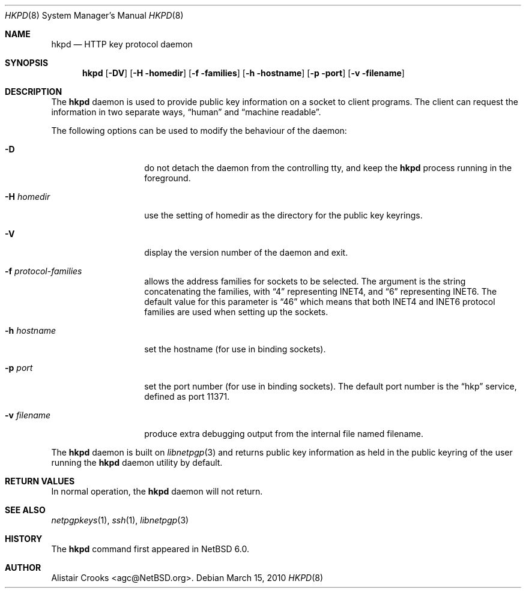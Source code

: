 .\" $NetBSD: hkpd.8,v 1.1 2010/03/16 00:22:52 agc Exp $
.\"
.\" Copyright (c) 2009,2010 The NetBSD Foundation, Inc.
.\" All rights reserved.
.\"
.\" This manual page is derived from software contributed to
.\" The NetBSD Foundation by Alistair Crooks (agc@NetBSD.org).
.\"
.\" Redistribution and use in source and binary forms, with or without
.\" modification, are permitted provided that the following conditions
.\" are met:
.\" 1. Redistributions of source code must retain the above copyright
.\"    notice, this list of conditions and the following disclaimer.
.\" 2. Redistributions in binary form must reproduce the above copyright
.\"    notice, this list of conditions and the following disclaimer in the
.\"    documentation and/or other materials provided with the distribution.
.\"
.\" THIS SOFTWARE IS PROVIDED BY THE NETBSD FOUNDATION, INC. AND CONTRIBUTORS
.\" ``AS IS'' AND ANY EXPRESS OR IMPLIED WARRANTIES, INCLUDING, BUT NOT LIMITED
.\" TO, THE IMPLIED WARRANTIES OF MERCHANTABILITY AND FITNESS FOR A PARTICULAR
.\" PURPOSE ARE DISCLAIMED.  IN NO EVENT SHALL THE FOUNDATION OR CONTRIBUTORS
.\" BE LIABLE FOR ANY DIRECT, INDIRECT, INCIDENTAL, SPECIAL, EXEMPLARY, OR
.\" CONSEQUENTIAL DAMAGES (INCLUDING, BUT NOT LIMITED TO, PROCUREMENT OF
.\" SUBSTITUTE GOODS OR SERVICES; LOSS OF USE, DATA, OR PROFITS; OR BUSINESS
.\" INTERRUPTION) HOWEVER CAUSED AND ON ANY THEORY OF LIABILITY, WHETHER IN
.\" CONTRACT, STRICT LIABILITY, OR TORT (INCLUDING NEGLIGENCE OR OTHERWISE)
.\" ARISING IN ANY WAY OUT OF THE USE OF THIS SOFTWARE, EVEN IF ADVISED OF THE
.\" POSSIBILITY OF SUCH DAMAGE.
.\"
.Dd March 15, 2010
.Dt HKPD 8
.Os
.Sh NAME
.Nm hkpd
.Nd HTTP key protocol daemon
.Sh SYNOPSIS
.Nm
.Op Fl DV
.Op Fl H homedir
.Op Fl f families
.Op Fl h hostname
.Op Fl p port
.Op Fl v filename
.Sh DESCRIPTION
The
.Nm
daemon is used to provide public key information on
a socket to client programs.
The client can request the information in two separate ways,
.Dq human
and
.Dq machine readable .
.Pp
The following options can be used to modify the behaviour
of the daemon:
.Bl -tag -width Ar
.It Fl D
do not detach the daemon from the controlling tty, and keep
the
.Nm
process running in the foreground.
.It Fl H Ar homedir
use the setting of
.Dv homedir
as the directory for the public key keyrings.
.It Fl V
display the version number of the daemon and exit.
.It Fl f Ar protocol-families
allows the address families for sockets to be selected.
The argument is the string concatenating the families,
with
.Dq 4
representing
.Dv INET4 ,
and
.Dq 6
representing
.Dv INET6 .
The default value for this parameter is
.Dq 46
which means that both INET4 and INET6 protocol
families are used when setting up the sockets.
.It Fl h Ar hostname
set the hostname (for use in binding sockets).
.It Fl p Ar port
set the port number (for use in binding sockets).
The default port number is
the
.Dq hkp
service, defined as port
.Dv 11371 .
.It Fl v Ar filename
produce extra debugging output from the internal
file named
.Dv filename .
.El
.Pp
The
.Nm
daemon is built on
.Xr libnetpgp 3
and returns public key information as held in the
public keyring of the user running the
.Nm
daemon utility by default.
.Sh RETURN VALUES
In normal operation, the
.Nm
daemon will not return.
.Sh SEE ALSO
.Xr netpgpkeys 1 ,
.Xr ssh 1 ,
.Xr libnetpgp 3
.Sh HISTORY
The
.Nm
command first appeared in
.Nx 6.0 .
.Sh AUTHOR
.An Alistair Crooks Aq agc@NetBSD.org .
